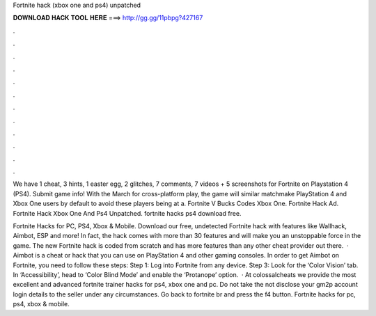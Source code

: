 Fortnite hack (xbox one and ps4) unpatched



𝐃𝐎𝐖𝐍𝐋𝐎𝐀𝐃 𝐇𝐀𝐂𝐊 𝐓𝐎𝐎𝐋 𝐇𝐄𝐑𝐄 ===> http://gg.gg/11pbpg?427167



.



.



.



.



.



.



.



.



.



.



.



.

We have 1 cheat, 3 hints, 1 easter egg, 2 glitches, 7 comments, 7 videos + 5 screenshots for Fortnite on Playstation 4 (PS4). Submit game info! With the March for cross-platform play, the game will similar matchmake PlayStation 4 and Xbox One users by default to avoid these players being at a. Fortnite V Bucks Codes Xbox One. Fortnite Hack Ad. Fortnite Hack Xbox One And Ps4 Unpatched. fortnite hacks ps4 download free.

Fortnite Hacks for PC, PS4, Xbox & Mobile. Download our free, undetected Fortnite hack with features like Wallhack, Aimbot, ESP and more! In fact, the hack comes with more than 30 features and will make you an unstoppable force in the game. The new Fortnite hack is coded from scratch and has more features than any other cheat provider out there.  · Aimbot is a cheat or hack that you can use on PlayStation 4 and other gaming consoles. In order to get Aimbot on Fortnite, you need to follow these steps: Step 1: Log into Fortnite from any device. Step 3: Look for the ‘Color Vision’ tab. In ‘Accessibility’, head to ‘Color Blind Mode’ and enable the ‘Protanope’ option.  · At colossalcheats we provide the most excellent and advanced fortnite trainer hacks for ps4, xbox one and pc. Do not take the  not disclose your gm2p account login details to the seller under any circumstances. Go back to fortnite br and press the f4 button. Fortnite hacks for pc, ps4, xbox & mobile.
